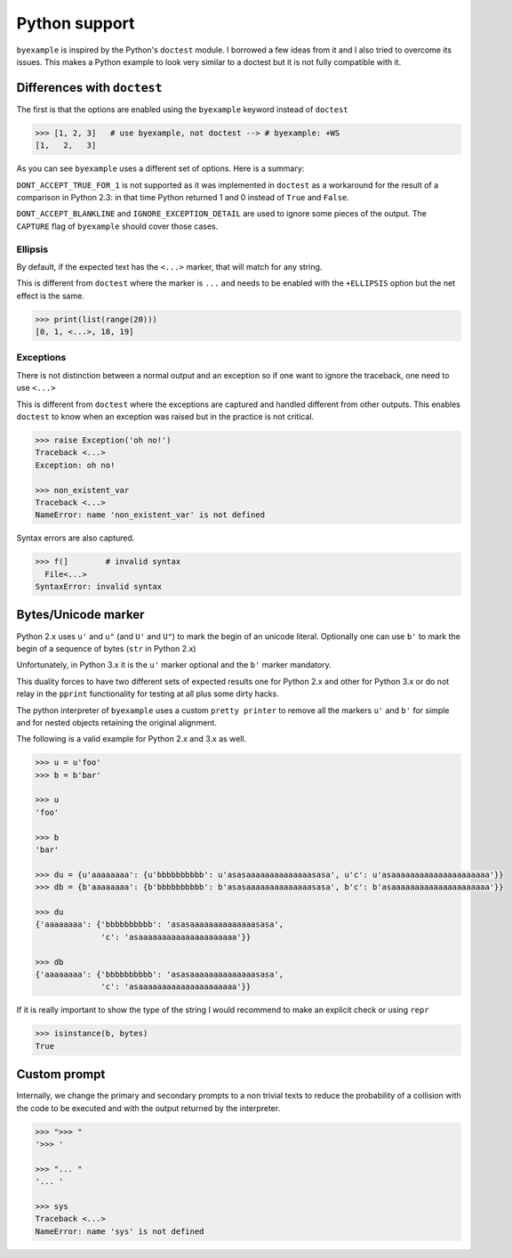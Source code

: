 Python support
==============

``byexample`` is inspired by the Python's ``doctest`` module. I borrowed a
few ideas from it and I also tried to overcome its issues.
This makes a Python example to look very similar to a doctest but it is not
fully compatible with it.

Differences with ``doctest``
----------------------------

The first is that the options are enabled using the ``byexample`` keyword
instead of ``doctest``

.. code:: python

    >>> [1, 2, 3]   # use byexample, not doctest --> # byexample: +WS
    [1,   2,   3]

As you can see ``byexample`` uses a different set of options. Here
is a summary:

====================  ==========================  ============================
``byexample``         ``doctest``                 Observations
====================  ==========================  ============================
``WS``                ``NORMALIZE_WHITESPACE``    Same functionality.
*not supported*       ``DONT_ACCEPT_TRUE_FOR_1``  Only useful for Python 2.3.
``CAPTURE``           ``ELLIPSIS``                ``doctests`` uses ``...``; ``byexample`` uses ``<...>``
``SKIP``              ``SKIP``                    Same functionality.
``PASS``              *not supported*             Execute but do not check.
*better alternative*  ``IGNORE_EXCEPTION_DETAIL`` Use the more general ``CAPTURE`` flag.
*better alternative*  ``DONT_ACCEPT_BLANKLINE``   Use the more general ``CAPTURE`` flag.
====================  =========================== ============================

``DONT_ACCEPT_TRUE_FOR_1`` is not supported as it was implemented in ``doctest``
as a workaround for the result of a comparison in Python 2.3: in that time
Python returned 1 and 0 instead of ``True`` and ``False``.

``DONT_ACCEPT_BLANKLINE`` and ``IGNORE_EXCEPTION_DETAIL`` are used to ignore
some pieces of the output. The ``CAPTURE`` flag of ``byexample`` should cover
those cases.

Ellipsis
........

By default, if the expected text has the ``<...>`` marker, that
will match for any string.

This is different from ``doctest`` where the marker is ``...`` and needs
to be enabled with the ``+ELLIPSIS`` option but the net effect is the same.

.. code:: python

    >>> print(list(range(20)))
    [0, 1, <...>, 18, 19]


Exceptions
..........

There is not distinction between a normal output and an exception so if
one want to ignore the traceback, one need to use ``<...>``

This is different from ``doctest`` where the exceptions are captured and handled
different from other outputs. This enables ``doctest`` to know when an
exception was raised but in the practice is not critical.

.. code:: python

    >>> raise Exception('oh no!')
    Traceback <...>
    Exception: oh no!

    >>> non_existent_var
    Traceback <...>
    NameError: name 'non_existent_var' is not defined


Syntax errors are also captured.

.. code:: python

    >>> f(]        # invalid syntax
      File<...>
    SyntaxError: invalid syntax


Bytes/Unicode marker
--------------------

Python 2.x uses ``u'`` and ``u"`` (and ``U'`` and ``U"``) to mark the begin of
an unicode literal. Optionally one can use ``b'`` to mark the begin of a
sequence of bytes (``str`` in Python 2.x)

Unfortunately, in Python 3.x it is the ``u'`` marker optional and the ``b'``
marker mandatory.

This duality forces to have two different sets of expected results one for
Python 2.x and other for Python 3.x or do not relay in the ``pprint``
functionality for testing at all plus some dirty hacks.

The python interpreter of ``byexample`` uses a custom ``pretty printer``
to remove all the markers ``u'`` and ``b'`` for simple and for nested objects
retaining the original alignment.

The following is a valid example for Python 2.x and 3.x as well.

.. code:: python

    >>> u = u'foo'
    >>> b = b'bar'

    >>> u
    'foo'

    >>> b
    'bar'

    >>> du = {u'aaaaaaaa': {u'bbbbbbbbbb': u'asasaaaaaaaaaaaaaasasa', u'c': u'asaaaaaaaaaaaaaaaaaaaaa'}}
    >>> db = {b'aaaaaaaa': {b'bbbbbbbbbb': b'asasaaaaaaaaaaaaaasasa', b'c': b'asaaaaaaaaaaaaaaaaaaaaa'}}

    >>> du
    {'aaaaaaaa': {'bbbbbbbbbb': 'asasaaaaaaaaaaaaaasasa',
                  'c': 'asaaaaaaaaaaaaaaaaaaaaa'}}

    >>> db
    {'aaaaaaaa': {'bbbbbbbbbb': 'asasaaaaaaaaaaaaaasasa',
                  'c': 'asaaaaaaaaaaaaaaaaaaaaa'}}

If it is really important to show the type of the string I would recommend to
make an explicit check or using ``repr``

.. code:: python

    >>> isinstance(b, bytes)
    True


Custom prompt
-------------

Internally, we change the primary and secondary prompts to a non trivial
texts to reduce the probability of a collision with the code to be
executed and with the output returned by the interpreter.

.. code:: python

    >>> ">>> "
    '>>> '

    >>> "... "
    '... '

    >>> sys
    Traceback <...>
    NameError: name 'sys' is not defined
